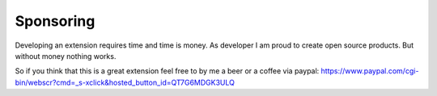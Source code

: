 ﻿

.. ==================================================
.. FOR YOUR INFORMATION
.. --------------------------------------------------
.. -*- coding: utf-8 -*- with BOM.

.. ==================================================
.. DEFINE SOME TEXTROLES
.. --------------------------------------------------
.. role::   underline
.. role::   typoscript(code)
.. role::   ts(typoscript)
   :class:  typoscript
.. role::   php(code)


Sponsoring
^^^^^^^^^^

Developing an extension requires time and time is money. As developer
I am proud to create open source products. But without money nothing
works.

So if you think that this is a great extension feel free to by me a
beer or a coffee via paypal: `https://www.paypal.com/cgi-
bin/webscr?cmd=\_s-xclick&hosted\_button\_id=QT7G6MDGK3ULQ
<https://www.paypal.com/cgi-bin/webscr?cmd=_s-
xclick&hosted_button_id=QT7G6MDGK3ULQ>`_

